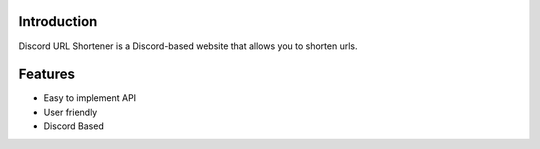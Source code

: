 Introduction
========
Discord URL Shortener is a Discord-based website that allows you to shorten urls.

Features
========
- Easy to implement API
- User friendly
- Discord Based
